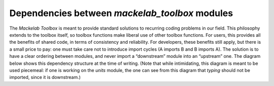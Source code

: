 Dependencies between *mackelab_toolbox* modules
-----------------------------------------------

The *Mackelab Toolbox* is meant to provide standard solutions to recurring coding problems in our field. This philosophy extends to the toolbox itself, so toolbox functions make liberal use of other toolbox functions. For users, this provides all the benefits of shared code, in terms of consistency and reliability. For developers, these benefits still apply, but there is a small price to pay: one must take care not to introduce import cycles (A imports B and B imports A). The solution is to have a clear ordering between modules, and never import a “downstream” module into an “upstream” one.  The diagram below shows this dependency structure at the time of writing. (Note that while intimidating, this diagram is meant to be used piecemeal: if one is working on the `units` module, the one can see from this diagram that `typing` should not be imported, since it is downstream.)

.. mermaid::
   :caption: Dependencies between *mackelab_toolbox* modules. An arrow from modules A to B indicates that A imports B. Modules are grouped into *contexts*, indicated by yellow boxes. Dependencies for individual contexts can be install by providing their name as an extra argument to `pip install`. (Some contexts depend on others, which are then also installed.)

   graph BT
     subgraph utils_context["utils"]
       meta
       utils --> meta
     end
     
     subgraph typing_context["typing & serialization"]
       typing
       typing_module
       typing_pure_function
       serialize
       pydantic
     end
     typing --> typing_module
     typing_module --> utils
     typing_module --> units
     typing_pure_function --> typing_module
     typing_pure_function --> serialize
     serialize --> utils
     
     subgraph stats
       transform
       transform_postponed
     end
     transform --> typing
     transform --> pydantic
     transform --> utils
     transform_postponed --> transform
     
     subgraph pymc_context["pymc3"]
       pymc3
       pymc_typing
     end
     pymc3 --> transform
     pymc3 --> iotools
     pymc3 --> utils
     pymc3 --> parameters
     
     subgraph theano_context["theano"]
       theano
       cgshim_postponed
       cgshim
     end
     pymc_typing --> theano
     pymc_typing --> typing
     
     subgraph iotools_context["iotools"]
       iotools
     end
     subgraph parameters_context["parameters"]
       parameters
     end
     
     cgshim_postponed --> typing
     cgshim_postponed --> cgshim
     cgshim --> typing
     cgshim --> utils
     cgshim --> transform
     
     rcParams
     optimizers
     parameters
     subgraph tqdm_context["tqdm"]
       tqdm
     end
     units --> utils
     
     subgraph plotting_context["plotting"]
       plot --> colors
       plot --> utils
       plot --> rcParams
     end
     
     subgraph torch_context["torch"]
       torch
     end
     torch --> iotools
     torch --> utils
